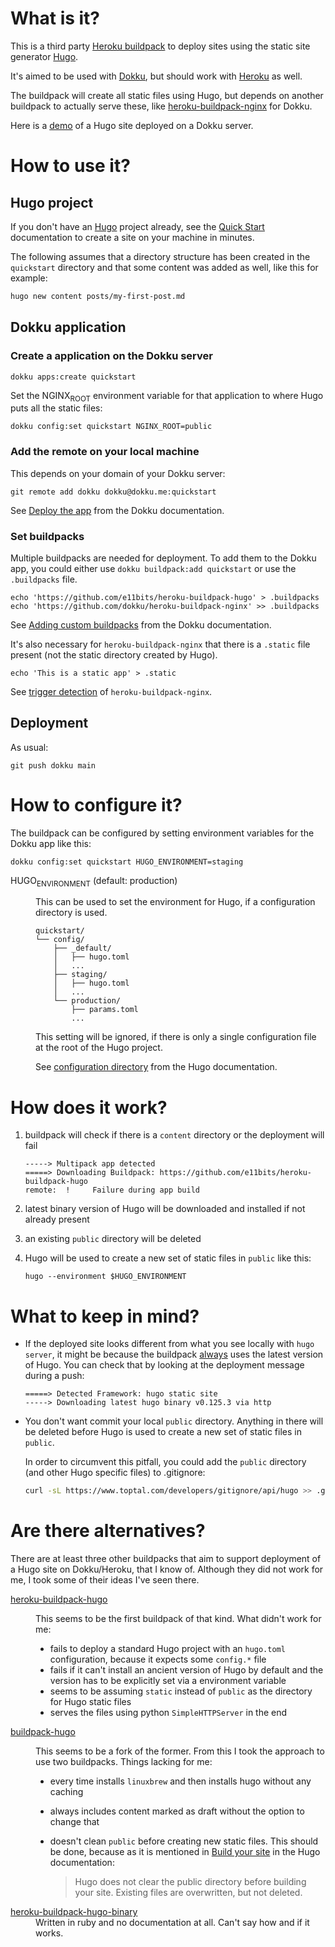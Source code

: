 [[./logo.png]]

* What is it?

This is a third party [[https://devcenter.heroku.com/articles/buildpacks][Heroku buildpack]] to deploy sites using the
static site generator [[https://gohugo.io/][Hugo]].

It's aimed to be used with [[https://dokku.com][Dokku]], but should
work with [[https://www.heroku.com/][Heroku]] as well.

The buildpack will create all static files using Hugo, but depends on
another buildpack to actually serve these, like [[https://github.com/dokku/heroku-buildpack-nginx][heroku-buildpack-nginx]]
for Dokku.

Here is a [[https://quickstart.e11bits.com][demo]] of a Hugo site deployed on a Dokku server.

* How to use it?

** Hugo project

If you don't have an [[https://gohugo.io/][Hugo]] project already, see the [[https://gohugo.io/getting-started/quick-start][Quick Start]]
documentation to create a site on your machine in minutes.

The following assumes that a directory structure has been created in
the ~quickstart~ directory and that some content was added as well,
like this for example:

#+BEGIN_SRC bash
  hugo new content posts/my-first-post.md
#+END_SRC

** Dokku application

*** Create a application on the Dokku server

#+BEGIN_SRC shell
  dokku apps:create quickstart
#+END_SRC

Set the NGINX_ROOT environment variable for that application to where
Hugo puts all the static files:

#+BEGIN_SRC shell
  dokku config:set quickstart NGINX_ROOT=public
#+END_SRC

*** Add the remote on your local machine

This depends on your domain of your Dokku server:

#+BEGIN_SRC shell
  git remote add dokku dokku@dokku.me:quickstart
#+END_SRC

See [[https://dokku.com/docs/deployment/application-deployment/#deploy-the-app][Deploy the app]] from the Dokku documentation.

*** Set buildpacks

Multiple buildpacks are needed for deployment. To add them to the
Dokku app, you could either use ~dokku buildpack:add quickstart~ or
use the ~.buildpacks~ file.

#+BEGIN_SRC shell
  echo 'https://github.com/e11bits/heroku-buildpack-hugo' > .buildpacks
  echo 'https://github.com/dokku/heroku-buildpack-nginx' >> .buildpacks
#+END_SRC

See [[https://dokku.com/docs/deployment/builders/herokuish-buildpacks/#adding-custom-buildpacks][Adding custom buildpacks]] from the Dokku documentation.

It's also necessary for ~heroku-buildpack-nginx~ that there is a
~.static~ file present (not the static directory created by Hugo).

#+BEGIN_SRC shell
  echo 'This is a static app' > .static
#+END_SRC

See [[https://github.com/dokku/heroku-buildpack-nginx?tab=readme-ov-file#dokku][trigger detection]] of ~heroku-buildpack-nginx~.

** Deployment

As usual:

#+BEGIN_SRC shell
  git push dokku main
#+END_SRC

* How to configure it?
  The buildpack can be configured by setting environment variables for
  the Dokku app like this:
  #+BEGIN_SRC shell
    dokku config:set quickstart HUGO_ENVIRONMENT=staging
  #+END_SRC
  - HUGO_ENVIRONMENT (default: production) :: This can be used to set
    the environment for Hugo, if a configuration directory is used.

    #+BEGIN_EXAMPLE
    quickstart/
    └── config/
        ├── _default/
        │   ├── hugo.toml
        │   ...
        ├── staging/
        │   ├── hugo.toml
        │   ...
        └── production/
            ├── params.toml
            ...
    #+END_EXAMPLE

    This setting will be ignored, if there is only a single
    configuration file at the root of the Hugo project.
    
    See [[https://gohugo.io/getting-started/configuration/#configuration-directory][configuration directory]] from the Hugo documentation.

* How does it work?
  1. buildpack will check if there is a ~content~ directory or the
     deployment will fail
     #+BEGIN_EXAMPLE
     -----> Multipack app detected
     =====> Downloading Buildpack: https://github.com/e11bits/heroku-buildpack-hugo
     remote:  !     Failure during app build
     #+END_EXAMPLE
  2. latest binary version of Hugo will be downloaded and installed if
     not already present
  3. an existing ~public~ directory will be deleted
  4. Hugo will be used to create a new set of static files in ~public~
     like this:
     #+BEGIN_SRC shell
       hugo --environment $HUGO_ENVIRONMENT
     #+END_SRC

* What to keep in mind?
  - If the deployed site looks different from what you see locally
    with ~hugo server~, it might be because the buildpack _always_
    uses the latest version of Hugo. You can check that by looking at
    the deployment message during a push:
    #+BEGIN_EXAMPLE
    =====> Detected Framework: hugo static site
    -----> Downloading latest hugo binary v0.125.3 via http
    #+END_EXAMPLE
  - You don't want commit your local ~public~ directory. Anything in
    there will be deleted before Hugo is used to create a new set of
    static files in ~public~.

    In order to circumvent this pitfall, you could add the ~public~
    directory (and other Hugo specific files) to .gitignore:

    #+BEGIN_SRC bash
      curl -sL https://www.toptal.com/developers/gitignore/api/hugo >> .gitignore
    #+END_SRC

* Are there alternatives?
  There are at least three other buildpacks that aim to support
  deployment of a Hugo site on Dokku/Heroku, that I know of. Although
  they did not work for me, I took some of their ideas I've seen
  there.

  - [[https://github.com/roperzh/heroku-buildpack-hugo][heroku-buildpack-hugo]] :: This seems to be the first buildpack
    of that kind. What didn't work for me:
    - fails to deploy a standard Hugo project with an ~hugo.toml~
      configuration, because it expects some ~config.*~ file
    - fails if it can't install an ancient version of Hugo by default
      and the version has to be explicitly set via a environment
      variable
    - seems to be assuming ~static~ instead of ~public~ as the
      directory for Hugo static files
    - serves the files using python ~SimpleHTTPServer~ in the end
  - [[https://github.com/Valdomar/buildpack-hugo][buildpack-hugo]] :: This seems to be a fork of the former. From this
    I took the approach to use two buildpacks. Things lacking for me:
    - every time installs ~linuxbrew~ and then installs hugo without
      any caching
    - always includes content marked as draft without the option to
      change that
    - doesn't clean ~public~ before creating new static files. This
      should be done, because as it is mentioned in [[https://gohugo.io/getting-started/usage/#build-your-site][Build your site]] in
      the Hugo documentation:

      #+BEGIN_QUOTE
      Hugo does not clear the public directory before building your
      site. Existing files are overwritten, but not deleted.
      #+END_QUOTE
  - [[https://github.com/GuidedTrack/heroku-buildpack-hugo-binary][heroku-buildpack-hugo-binary]] :: Written in ruby and no
    documentation at all. Can't say how and if it works.
 
